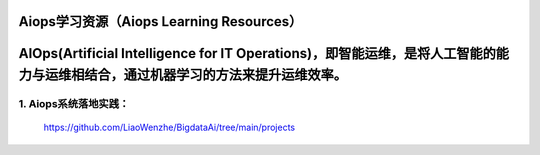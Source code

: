 
Aiops学习资源（Aiops Learning Resources）
====================================================

AIOps(Artificial Intelligence for IT Operations)，即智能运维，是将人工智能的能力与运维相结合，通过机器学习的方法来提升运维效率。
====================================================
1. Aiops系统落地实践：
^^^^^^^^^^^^^^^^^^^^^^
    https://github.com/LiaoWenzhe/BigdataAi/tree/main/projects
